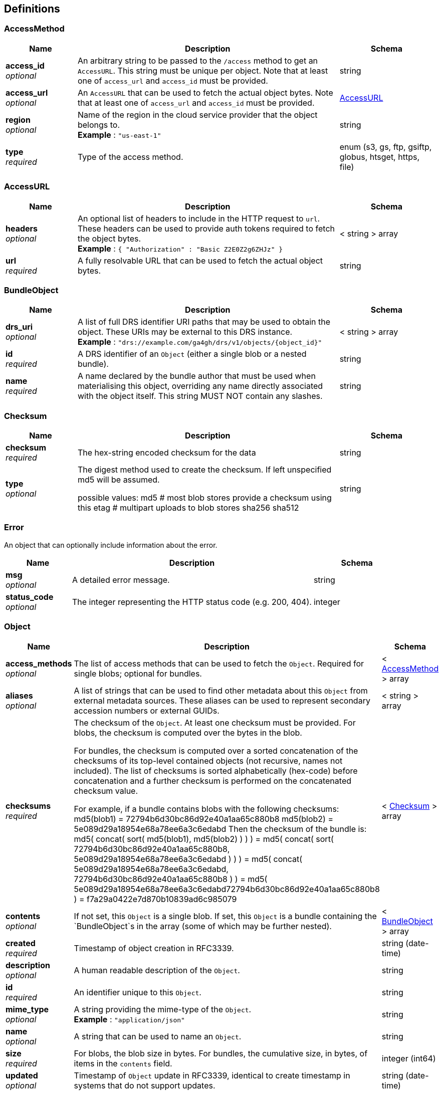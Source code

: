 
[[_definitions]]
== Definitions

[[_accessmethod]]
=== AccessMethod

[options="header", cols=".^3,.^11,.^4"]
|===
|Name|Description|Schema
|**access_id** +
__optional__|An arbitrary string to be passed to the `/access` method to get an `AccessURL`. This string must be unique per object. Note that at least one of `access_url` and `access_id` must be provided.|string
|**access_url** +
__optional__|An `AccessURL` that can be used to fetch the actual object bytes. Note that at least one of `access_url` and `access_id` must be provided.|<<_accessurl,AccessURL>>
|**region** +
__optional__|Name of the region in the cloud service provider that the object belongs to. +
**Example** : `"us-east-1"`|string
|**type** +
__required__|Type of the access method.|enum (s3, gs, ftp, gsiftp, globus, htsget, https, file)
|===


[[_accessurl]]
=== AccessURL

[options="header", cols=".^3,.^11,.^4"]
|===
|Name|Description|Schema
|**headers** +
__optional__|An optional list of headers to include in the HTTP request to `url`. These headers can be used to provide auth tokens required to fetch the object bytes. +
**Example** : `{
  "Authorization" : "Basic Z2E0Z2g6ZHJz"
}`|< string > array
|**url** +
__required__|A fully resolvable URL that can be used to fetch the actual object bytes.|string
|===


[[_bundleobject]]
=== BundleObject

[options="header", cols=".^3,.^11,.^4"]
|===
|Name|Description|Schema
|**drs_uri** +
__optional__|A list of full DRS identifier URI paths that may be used to obtain the object. These URIs may be external to this DRS instance. +
**Example** : `"drs://example.com/ga4gh/drs/v1/objects/{object_id}"`|< string > array
|**id** +
__required__|A DRS identifier of an `Object` (either a single blob or a nested bundle).|string
|**name** +
__required__|A name declared by the bundle author that must be used when materialising this object, overriding any name directly associated with the object itself. This string MUST NOT contain any slashes.|string
|===


[[_checksum]]
=== Checksum

[options="header", cols=".^3,.^11,.^4"]
|===
|Name|Description|Schema
|**checksum** +
__required__|The hex-string encoded checksum for the data|string
|**type** +
__optional__|The digest method used to create the checksum. If left unspecified md5
will be assumed.

possible values:
md5 # most blob stores provide a checksum using this
etag # multipart uploads to blob stores
sha256
sha512|string
|===


[[_error]]
=== Error
An object that can optionally include information about the error.


[options="header", cols=".^3,.^11,.^4"]
|===
|Name|Description|Schema
|**msg** +
__optional__|A detailed error message.|string
|**status_code** +
__optional__|The integer representing the HTTP status code (e.g. 200, 404).|integer
|===


[[_object]]
=== Object

[options="header", cols=".^3,.^11,.^4"]
|===
|Name|Description|Schema
|**access_methods** +
__optional__|The list of access methods that can be used to fetch the `Object`.
Required for single blobs; optional for bundles.|< <<_accessmethod,AccessMethod>> > array
|**aliases** +
__optional__|A list of strings that can be used to find other metadata about this `Object` from external metadata sources. These aliases can be used to represent secondary accession numbers or external GUIDs.|< string > array
|**checksums** +
__required__|The checksum of the `Object`. At least one checksum must be provided.
For blobs, the checksum is computed over the bytes in the blob.

For bundles, the checksum is computed over a sorted concatenation of the
checksums of its top-level contained objects (not recursive, names not included).
The list of checksums is sorted alphabetically (hex-code) before concatenation
and a further checksum is performed on the concatenated checksum value.

For example, if a bundle contains blobs with the following checksums:
 md5(blob1) = 72794b6d30bc86d92e40a1aa65c880b8
 md5(blob2) = 5e089d29a18954e68a78ee6a3c6edabd
Then the checksum of the bundle is:
 md5( concat( sort( md5(blob1), md5(blob2) ) ) )
 = md5( concat( sort( 72794b6d30bc86d92e40a1aa65c880b8, 5e089d29a18954e68a78ee6a3c6edabd ) ) )
 = md5( concat( 5e089d29a18954e68a78ee6a3c6edabd, 72794b6d30bc86d92e40a1aa65c880b8 ) )
 = md5( 5e089d29a18954e68a78ee6a3c6edabd72794b6d30bc86d92e40a1aa65c880b8 )
 = f7a29a0422e7d870b10839ad6c985079|< <<_checksum,Checksum>> > array
|**contents** +
__optional__|If not set, this `Object` is a single blob.
If set, this `Object` is a bundle containing the `BundleObject`s in the array (some of which may be further nested).|< <<_bundleobject,BundleObject>> > array
|**created** +
__required__|Timestamp of object creation in RFC3339.|string (date-time)
|**description** +
__optional__|A human readable description of the `Object`.|string
|**id** +
__required__|An identifier unique to this `Object`.|string
|**mime_type** +
__optional__|A string providing the mime-type of the `Object`. +
**Example** : `"application/json"`|string
|**name** +
__optional__|A string that can be used to name an `Object`.|string
|**size** +
__required__|For blobs, the blob size in bytes.
For bundles, the cumulative size, in bytes, of items in the `contents` field.|integer (int64)
|**updated** +
__optional__|Timestamp of `Object` update in RFC3339, identical to create timestamp in systems that do not support updates.|string (date-time)
|**version** +
__optional__|A string representing a version.
(Some systems may use checksum, a RFC3339 timestamp, or an incrementing version number.)|string
|===


[[_serviceinfo]]
=== ServiceInfo
Useful information about the running service.


[options="header", cols=".^3,.^11,.^4"]
|===
|Name|Description|Schema
|**contact** +
__optional__|Maintainer contact info|object
|**description** +
__optional__|Service description|string
|**license** +
__optional__|License information for the exposed API|object
|**title** +
__optional__|Service name|string
|**version** +
__required__|Service version|string
|===



